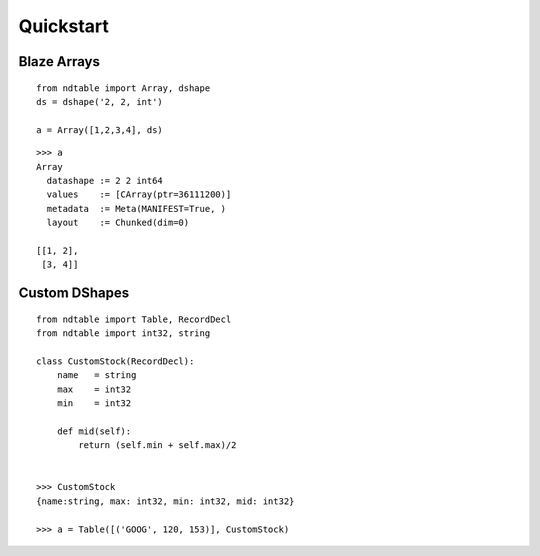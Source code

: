 ===========
Quickstart
===========

Blaze Arrays
~~~~~~~~~~~~

::

    from ndtable import Array, dshape
    ds = dshape('2, 2, int')

    a = Array([1,2,3,4], ds)


::

    >>> a
    Array
      datashape := 2 2 int64
      values    := [CArray(ptr=36111200)]
      metadata  := Meta(MANIFEST=True, )
      layout    := Chunked(dim=0)

    [[1, 2],
     [3, 4]]


Custom DShapes
~~~~~~~~~~~~~~

::

    from ndtable import Table, RecordDecl
    from ndtable import int32, string

    class CustomStock(RecordDecl):
        name   = string
        max    = int32
        min    = int32

        def mid(self):
            return (self.min + self.max)/2


    >>> CustomStock
    {name:string, max: int32, min: int32, mid: int32}

    >>> a = Table([('GOOG', 120, 153)], CustomStock)
